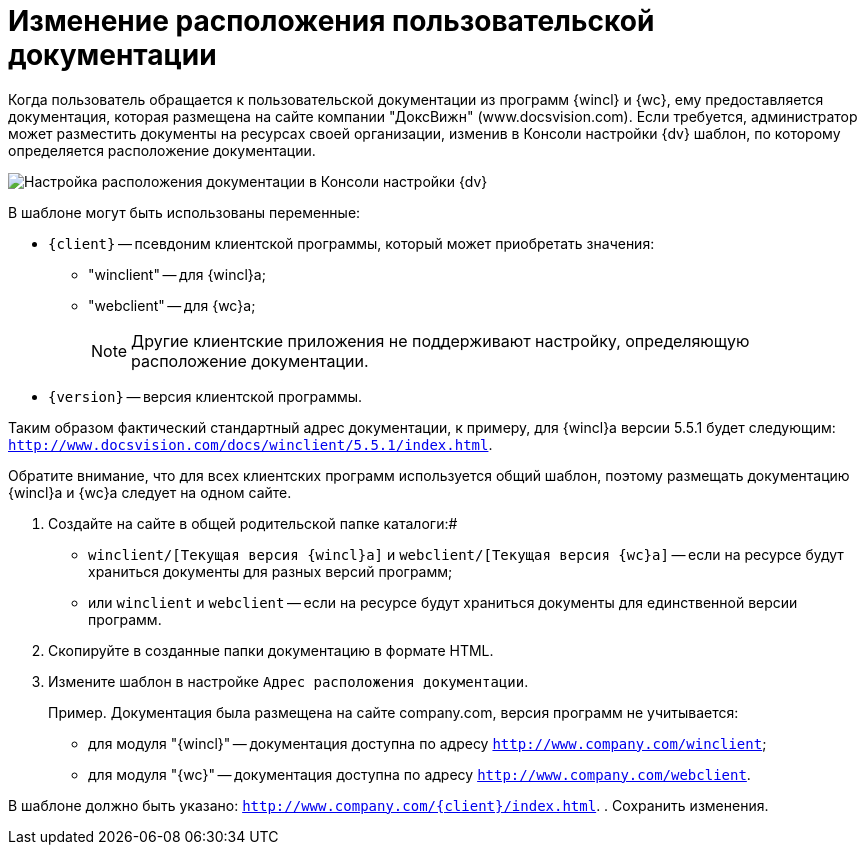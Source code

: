 = Изменение расположения пользовательской документации

Когда пользователь обращается к пользовательской документации из программ {wincl} и {wc}, ему предоставляется документация, которая размещена на сайте компании "ДоксВижн" (www.docsvision.com). Если требуется, администратор может разместить документы на ресурсах своей организации, изменив в Консоли настройки {dv} шаблон, по которому определяется расположение документации.

image::PathToHelp.png[Настройка расположения документации в Консоли настройки {dv}]

В шаблоне могут быть использованы переменные:

* `\{client}` -- псевдоним клиентской программы, который может приобретать значения:
** "winclient" -- для {wincl}а;
** "webclient" -- для {wc}а;
+
[NOTE]
====
Другие клиентские приложения не поддерживают настройку, определяющую расположение документации.
====
* `{version}` -- версия клиентской программы.

Таким образом фактический стандартный адрес документации, к примеру, для {wincl}а версии 5.5.1 будет следующим: `http://www.docsvision.com/docs/winclient/5.5.1/index.html`.

Обратите внимание, что для всех клиентских программ используется общий шаблон, поэтому размещать документацию {wincl}а и {wc}а следует на одном сайте.

. Создайте на сайте в общей родительской папке каталоги:#
* `winclient/[Текущая версия {wincl}а]` и `webclient/[Текущая версия {wc}а]` -- если на ресурсе будут храниться документы для разных версий программ;
* или `winclient` и `webclient` -- если на ресурсе будут храниться документы для единственной версии программ.
. Скопируйте в созданные папки документацию в формате HTML.
. Измените шаблон в настройке `Адрес расположения документации`.
+
Пример. Документация была размещена на сайте company.com, версия программ не учитывается:

* для модуля "{wincl}" -- документация доступна по адресу `http://www.company.com/winclient`;
* для модуля "{wc}" -- документация доступна по адресу `http://www.company.com/webclient`.

В шаблоне должно быть указано: `http://www.company.com/\{client}/index.html`.
. Сохранить изменения.
